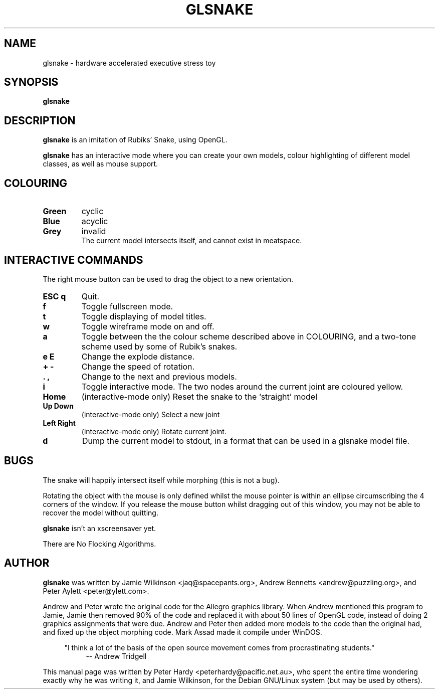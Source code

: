 .\"                                      Hey, EMACS: -*- nroff -*-
.\" First parameter, NAME, should be all caps
.\" Second parameter, SECTION, should be 1-8, maybe w/ subsection
.\" other parameters are allowed: see man(7), man(1)
.TH GLSNAKE 6 "December 18, 2001"
.\" Please adjust this date whenever revising the manpage.
.\"
.\" Some roff macros, for reference:
.\" .nh        disable hyphenation
.\" .hy        enable hyphenation
.\" .ad l      left justify
.\" .ad b      justify to both left and right margins
.\" .nf        disable filling
.\" .fi        enable filling
.\" .br        insert line break
.\" .sp <n>    insert n+1 empty lines
.\" for manpage-specific macros, see man(7)
.SH NAME
glsnake \- hardware accelerated executive stress toy
.SH SYNOPSIS
.B glsnake
.RI
.SH DESCRIPTION
.PP
.B glsnake
is an imitation of Rubiks' Snake, using OpenGL.
.PP
.B glsnake
has an interactive mode where you can create your own models, colour
highlighting of different model classes, as well as mouse support.
.SH COLOURING
.TP
.B Green
cyclic
.TP
.B Blue
acyclic
.TP
.B Grey
invalid
.br
The current model intersects itself, and cannot exist in meatspace.
.SH INTERACTIVE COMMANDS
.PP
The right mouse button can be used to drag the object to a new
orientation.
.PP
.TP
.B ESC q
Quit.
.TP
.B f
Toggle fullscreen mode.
.TP
.B t
Toggle displaying of model titles.
.TP
.B w
Toggle wireframe mode on and off.
.TP
.B a
Toggle between the the colour scheme described above in COLOURING, and a two-tone scheme used by some of Rubik's snakes.
.TP
.B e E
Change the explode distance.
.TP
.B + -
Change the speed of rotation.
.TP
.B . ,
Change to the next and previous models.
.TP
.B i
Toggle interactive mode.  The two nodes around the current joint are coloured yellow.
.TP 
.B Home
(interactive-mode only) Reset the snake to the `straight' model
.TP
.B Up Down
(interactive-mode only) Select a new joint
.TP
.B Left Right
(interactive-mode only) Rotate current joint.
.TP
.B d
Dump the current model to stdout, in a format that can be used in a glsnake
model file.
.SH BUGS
.PP
The snake will happily intersect itself while morphing (this is not a bug).
.PP
Rotating the object with the mouse is only defined whilst the mouse pointer is
within an ellipse circumscribing the 4 corners of the window.  If you release
the mouse button whilst dragging out of this window, you may not be able to
recover the model without quitting.
.PP
.B glsnake
isn't an xscreensaver yet.
.PP
There are No Flocking Algorithms.
.SH AUTHOR
.nh
.PP
.B glsnake
was written by Jamie Wilkinson <jaq@spacepants.org>, Andrew Bennetts
<andrew@puzzling.org>, and Peter Aylett <peter@ylett.com>.
.PP
Andrew and Peter wrote the original code for the Allegro graphics library. When Andrew mentioned this program to Jamie, Jamie then removed 90% of the code and replaced it with about 50 lines of OpenGL code, instead of doing 2 graphics assignments that were due.
Andrew and Peter then added more models to the code than the original had, and fixed up the object morphing code. Mark Assad made it compile under WinDOS.
.PP
.RS 4
"I think a lot of the basis of the open source movement comes from procrastinating students."
.RS 4
-- Andrew Tridgell
.RE
.RE
.PP
This manual page was written by Peter Hardy <peterhardy@pacific.net.au>,
who spent the entire time wondering exactly why he was writing it, and
Jamie Wilkinson, for the Debian GNU/Linux system (but may be used by
others).
